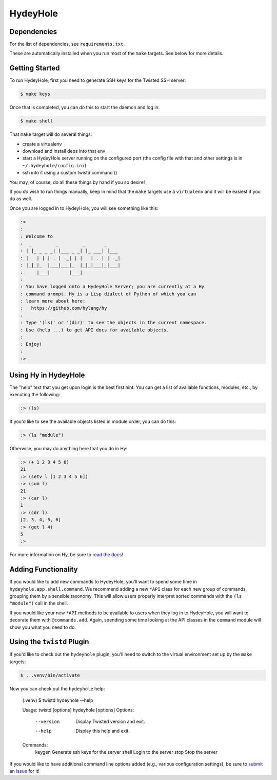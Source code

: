 =========
HydeyHole
=========

.. image:: resources/logos/hydeyhole-blueback-192.png


Dependencies
------------

For the list of dependencies, see ``requirements.txt``.

These are automatically installed when you run most of the ``make`` targets.
See below for more details.


Getting Started
---------------

To run HydeyHole, first you need to generate SSH keys for the Twisted SSH
server:

.. code:: bash

  $ make keys

Once that is completed, you can do this to start the daemon and log in:

.. code:: bash

  $ make shell

That ``make`` target will do several things:

* create a virtualenv

* download and install deps into that env

* start a HydeyHole server running on the configured port (the config file with
  that and other settings is in ``~/.hydeyhole/config.ini``)

* ssh into it using a custom twistd command ()

You may, of course, do all these things by hand if you so desire!

If you *do* wish to run things manually, keep in mind that the ``make`` targets
use a ``virtualenv`` and it will be easiest if you do as well.

Once you are logged in to HydeyHole, you will see something like this:

.. code:: text

  :>
  :
  : Welcome to
  :  _         _         _       _
  : | |_ _ _ _| |___ _ _| |_ ___| |___
  : |   | | | . | -_| | |   | . | | -_|
  : |_|_|_  |___|___|_  |_|_|___|_|___|
  :     |___|       |___|
  :
  : You have logged onto a HydeyHole Server; you are currently at a Hy
  : command prompt. Hy is a Lisp dialect of Python of which you can
  : learn more about here:
  :   https://github.com/hylang/hy
  :
  : Type '(ls)' or '(dir)' to see the objects in the current namespace.
  : Use (help ...) to get API docs for available objects.
  :
  : Enjoy!
  :
  :>


Using Hy in HydeyHole
---------------------

The "help" text that you get upon login is the best first hint. You can get a
list of available functions, modules, etc., by executing the following:

.. code:: lisp

  :> (ls)

If you'd like to see the available objects listed in module order, you can
do this:

.. code:: lisp

  :> (ls "module")

Otherwise, you may do anything here that you do in Hy:

.. code:: lisp

  :> (+ 1 2 3 4 5 6)
  21
  :> (setv l [1 2 3 4 5 6])
  :> (sum l)
  21
  :> (car l)
  1
  :> (cdr l)
  [2, 3, 4, 5, 6]
  :> (get l 4)
  5
  :>

For more information on Hy, be sure to `read the docs`_!


Adding Functionality
--------------------

If you would like to add new commands to HydeyHole, you'll want to spend some
time in ``hydeyhole.app.shell.command``. We recommend adding a new ``*API``
class for each new group of commands, grouping them by a sensible taxonomy.
This will allow users properly interpret sorted commands with the
``(ls "module")`` call in the shell.

If you would like your new ``*API`` methods to be available to users when they
log in to HydeyHole, you will want to decorate them with ``@commands.add``.
Again, spending some time looking at the API classes in the ``command`` module
will show you what you need to do.


Using the ``twistd`` Plugin
---------------------------

If you'd like to check out the ``hydeyhole`` plugin, you'll need to switch to
the virtual environment set up by the ``make`` targets:

.. code:: shell

  $ . .venv/bin/activate

Now you can check out the ``hydeyhole`` help:

  (.venv) $ twistd hydeyhole --help

  Usage: twistd [options] hydeyhole [options]
  Options:
        --version  Display Twisted version and exit.
        --help     Display this help and exit.
  Commands:
      keygen      Generate ssh keys for the server
      shell       Login to the server
      stop        Stop the server

If you would like to have additional command line options added (e.g., various
configuration settings), be sure to `submit an issue`_ for it!


.. Links
.. -----
.. _read the docs: http://docs.hylang.org/en/latest/
.. _submit an issue: https://github.com/oubiwann/hydeyhole/issues/new
